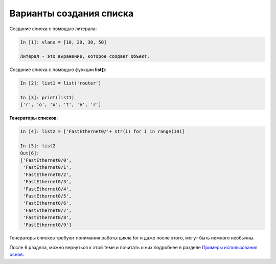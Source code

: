 Варианты создания списка
~~~~~~~~~~~~~~~~~~~~~~~~

Создание списка с помощью литерала:

.. code:: python

    In [1]: vlans = [10, 20, 30, 50]

    Литерал - это выражение, которое создает объект.

Создание списка с помощью функции **list()**:

.. code:: python

    In [2]: list1 = list('router')

    In [3]: print(list1)
    ['r', 'o', 'u', 't', 'e', 'r']

**Генераторы списков**:

.. code:: python

    In [4]: list2 = ['FastEthernet0/'+ str(i) for i in range(10)]

    In [5]: list2
    Out[6]: 
    ['FastEthernet0/0',
     'FastEthernet0/1',
     'FastEthernet0/2',
     'FastEthernet0/3',
     'FastEthernet0/4',
     'FastEthernet0/5',
     'FastEthernet0/6',
     'FastEthernet0/7',
     'FastEthernet0/8',
     'FastEthernet0/9']

Генераторы списков требуют понимания работы цикла for и даже после
этого, могут быть немного необычны.

После 6 раздела, можно вернуться к этой теме и почитать о них подробнее
в разделе `Примеры использования
основ <../08_python_basic_examples/x_comprehensions.md>`__.

